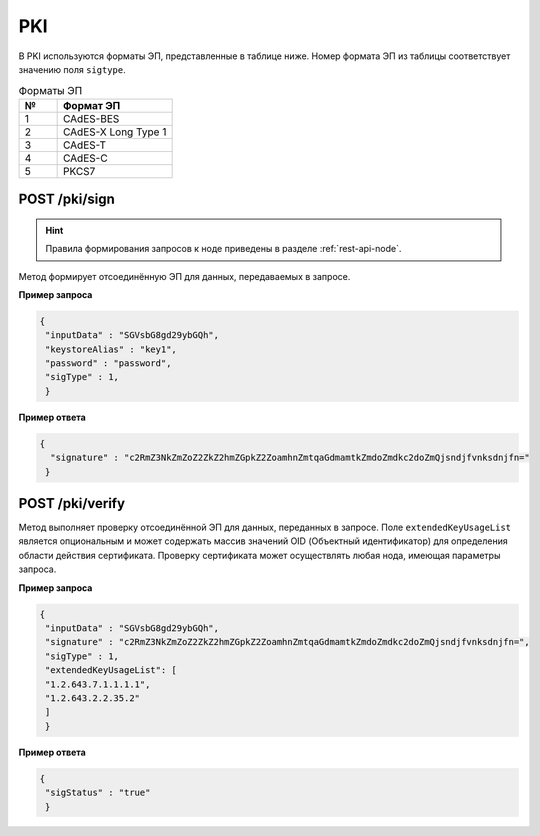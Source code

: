 .. _pki-api:

PKI
======

В PKI используются форматы ЭП, представленные в таблице ниже. Номер формата ЭП из таблицы соответствует значению поля ``sigtype``.

.. list-table:: Форматы ЭП
   :widths: 10 30
   :header-rows: 1

   * - №
     - Формат ЭП
   * - 1
     - CAdES-BES
   * - 2
     - CAdES-X Long Type 1
   * - 3
     - CAdES-T
   * - 4
     - CAdES-C
   * - 5
     - PKCS7

POST /pki/sign
~~~~~~~~~~~~~~~~~~~~

.. hint:: Правила формирования запросов к ноде приведены в разделе :ref:`rest-api-node`.

Метод формирует отсоединённую ЭП для данных, передаваемых в запросе.

**Пример запроса**

.. code::

    {
     "inputData" : "SGVsbG8gd29ybGQh",
     "keystoreAlias" : "key1",
     "password" : "password",
     "sigType" : 1,
     }

**Пример ответа**

.. code::

    {
      "signature" : "c2RmZ3NkZmZoZ2ZkZ2hmZGpkZ2ZoamhnZmtqaGdmamtkZmdoZmdkc2doZmQjsndjfvnksdnjfn="
     }

POST /pki/verify
~~~~~~~~~~~~~~~~~~~~~~~~~

Метод выполняет проверку отсоединённой ЭП для данных, переданных в запросе. Поле ``extendedKeyUsageList`` является опциональным и может содержать массив значений OID (Объектный идентификатор) для определения области действия сертификата. Проверку сертификата может осуществлять любая нода, имеющая параметры запроса.

**Пример запроса**

.. code::

    {
     "inputData" : "SGVsbG8gd29ybGQh",
     "signature" : "c2RmZ3NkZmZoZ2ZkZ2hmZGpkZ2ZoamhnZmtqaGdmamtkZmdoZmdkc2doZmQjsndjfvnksdnjfn=",
     "sigType" : 1,
     "extendedKeyUsageList": [
     "1.2.643.7.1.1.1.1",
     "1.2.643.2.2.35.2"
     ]
     }

**Пример ответа**

.. code::

    {
     "sigStatus" : "true"
     }

